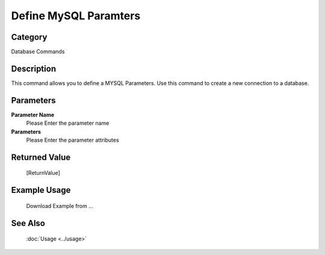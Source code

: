 Define MySQL Paramters
======================

Category
--------
Database Commands

Description
-----------

This command allows you to define a MYSQL Parameters. Use this command to create a new connection to a database.

Parameters
----------

**Parameter Name**
	Please Enter the parameter name

**Parameters**
	Please Enter the parameter attributes



Returned Value
--------------
	[ReturnValue]

Example Usage
-------------

	Download Example from ...

See Also
--------
	:doc:`Usage <../usage>`
	

